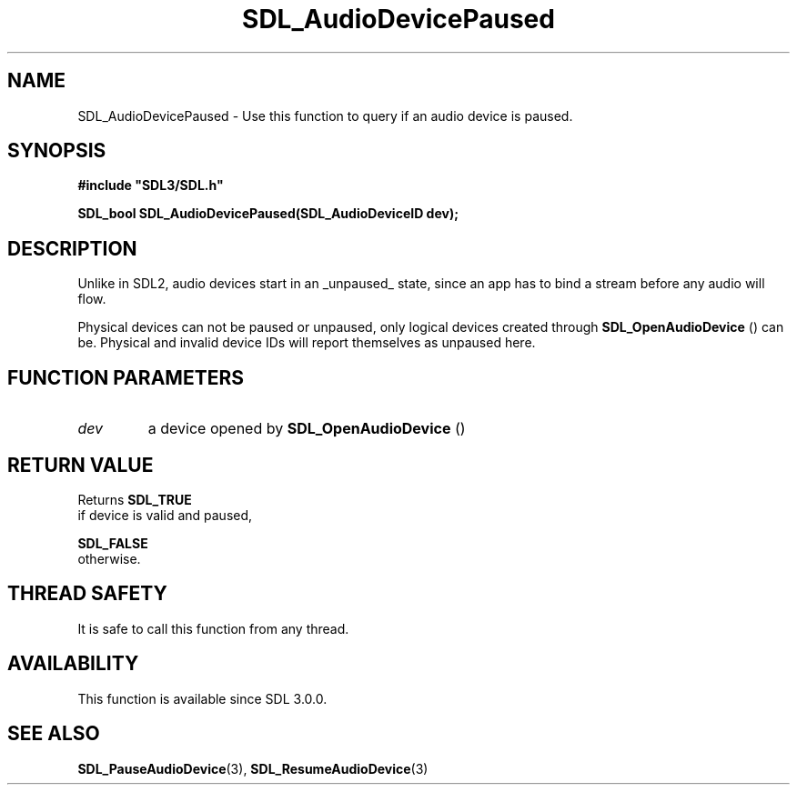 .\" This manpage content is licensed under Creative Commons
.\"  Attribution 4.0 International (CC BY 4.0)
.\"   https://creativecommons.org/licenses/by/4.0/
.\" This manpage was generated from SDL's wiki page for SDL_AudioDevicePaused:
.\"   https://wiki.libsdl.org/SDL_AudioDevicePaused
.\" Generated with SDL/build-scripts/wikiheaders.pl
.\"  revision SDL-aba3038
.\" Please report issues in this manpage's content at:
.\"   https://github.com/libsdl-org/sdlwiki/issues/new
.\" Please report issues in the generation of this manpage from the wiki at:
.\"   https://github.com/libsdl-org/SDL/issues/new?title=Misgenerated%20manpage%20for%20SDL_AudioDevicePaused
.\" SDL can be found at https://libsdl.org/
.de URL
\$2 \(laURL: \$1 \(ra\$3
..
.if \n[.g] .mso www.tmac
.TH SDL_AudioDevicePaused 3 "SDL 3.0.0" "SDL" "SDL3 FUNCTIONS"
.SH NAME
SDL_AudioDevicePaused \- Use this function to query if an audio device is paused\[char46]
.SH SYNOPSIS
.nf
.B #include \(dqSDL3/SDL.h\(dq
.PP
.BI "SDL_bool SDL_AudioDevicePaused(SDL_AudioDeviceID dev);
.fi
.SH DESCRIPTION
Unlike in SDL2, audio devices start in an _unpaused_ state, since an app
has to bind a stream before any audio will flow\[char46]

Physical devices can not be paused or unpaused, only logical devices
created through 
.BR SDL_OpenAudioDevice
() can be\[char46]
Physical and invalid device IDs will report themselves as unpaused here\[char46]

.SH FUNCTION PARAMETERS
.TP
.I dev
a device opened by 
.BR SDL_OpenAudioDevice
()
.SH RETURN VALUE
Returns 
.BR SDL_TRUE
 if device is valid and paused,

.BR SDL_FALSE
 otherwise\[char46]

.SH THREAD SAFETY
It is safe to call this function from any thread\[char46]

.SH AVAILABILITY
This function is available since SDL 3\[char46]0\[char46]0\[char46]

.SH SEE ALSO
.BR SDL_PauseAudioDevice (3),
.BR SDL_ResumeAudioDevice (3)
